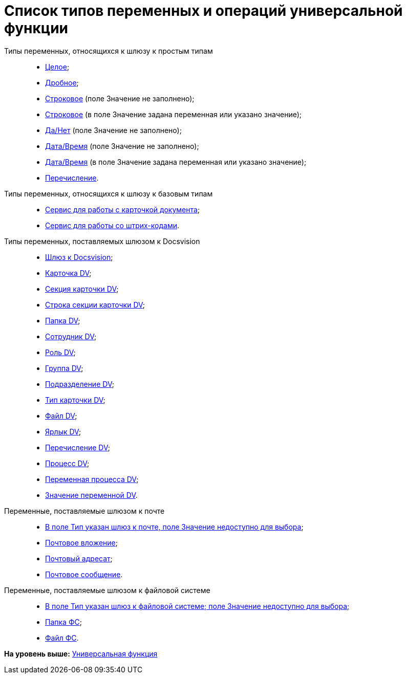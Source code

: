 =  Список типов переменных и операций универсальной функции

Типы переменных, относящихся к шлюзу к простым типам::
  * xref:Function_Universal_SimpleTypes.adoc#reference_tmn_mvy_rn__Integer[Целое];
  * link:Function_Universal_SimpleTypes#reference_tmn_mvy_rn__fractional[Дробное];
  * link:Function_Universal_SimpleTypes#reference_tmn_mvy_rn__string_empty[Строковое] (поле Значение не заполнено);
  * link:Function_Universal_SimpleTypes#reference_tmn_mvy_rn__string_value[Строковое] (в поле Значение задана переменная или указано значение);
  * link:Function_Universal_SimpleTypes#reference_tmn_mvy_rn__yes_no[Да/Нет] (поле Значение не заполнено);
  * link:Function_Universal_SimpleTypes#reference_tmn_mvy_rn__date_time[Дата/Время] (поле Значение не заполнено);
  * link:Function_Universal_SimpleTypes#reference_tmn_mvy_rn__date_time_value[Дата/Время] (в поле Значение задана переменная или указано значение);
  * link:Function_Universal_SimpleTypes#reference_tmn_mvy_rn__enumeration[Перечисление].
Типы переменных, относящихся к шлюзу к базовым типам::
  * link:Function_Universal_BasicTypes_ServiceDoc.adoc[Сервис для работы с карточкой документа];
  * xref:Function_Universal_BasicTypes_BarCode.adoc[Сервис для работы со штрих-кодами].
Типы переменных, поставляемых шлюзом к Docsvision::
  * xref:Function_Universal_Docsvision_root.adoc[Шлюз к Docsvision];
  * xref:Function_Universal_Docsvision_CardDV.adoc[Карточка DV];
  * xref:Function_Universal_Docsvision_SectionCardDV.adoc[Секция карточки DV];
  * xref:Function_Universal_Docsvision_StringSectionCardDV.adoc[Строка секции карточки DV];
  * xref:Function_Universal_Docsvision_FolderDV.adoc[Папка DV];
  * xref:Function_Universal_Docsvision_EmployeeDV.adoc[Сотрудник DV];
  * xref:Function_Universal_Docsvision_RoleRV.adoc[Роль DV];
  * xref:Function_Universal_Docsvision_GroupDV.adoc[Группа DV];
  * xref:Function_Universal_Docsvision_DepartmentDV.adoc[Подразделение DV];
  * xref:Function_Universal_Docsvision_TypeCardDV.adoc[Тип карточки DV];
  * xref:Function_Universal_Docsvision_FileDV.adoc[Файл DV];
  * xref:Function_Universal_Docsvision_LabelDV.adoc[Ярлык DV];
  * xref:Function_Universal_Docsvision_EnumerationDV.adoc[Перечисление DV];
  * xref:Function_Universal_Docsvision_ProcessDV.adoc[Процесс DV];
  * xref:Function_Universal_Docsvision_VariableProcessDV.adoc[Переменная процесса DV];
  * xref:Function_Universal_Docsvision_ValueVariableProcessDV.adoc[Значение переменной DV].
Переменные, поставляемые шлюзом к почте::
  * xref:Function_Universal_Mail.adoc#reference_i5g_mwy_rn__mail_gate[В поле Тип указан шлюз к почте, поле Значение недоступно для выбора];
  * link:Function_Universal_Mail#reference_i5g_mwy_rn__mail_attachment[Почтовое вложение];
  * link:Function_Universal_Mail#reference_i5g_mwy_rn__mail_destination[Почтовый адресат];
  * link:Function_Universal_Mail#reference_i5g_mwy_rn__mail_message[Почтовое сообщение].
Переменные, поставляемые шлюзом к файловой системе::
  * link:Function_Universal_FileSystem#reference_gg2_cxy_rn__filesystem_gate[В поле Тип указан шлюз к файловой системе; поле Значение недоступно для выбора;]
  * link:Function_Universal_FileSystem#reference_gg2_cxy_rn__folder_fs[Папка ФС];
  * link:Function_Universal_FileSystem#reference_gg2_cxy_rn__file_fs[Файл ФС].

*На уровень выше:* link:Function_Universal.adoc[Универсальная функция]
